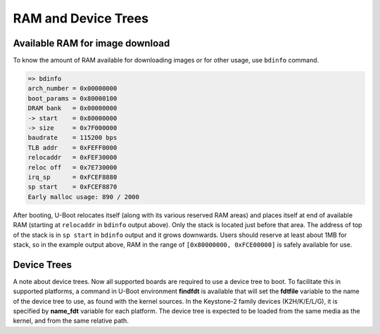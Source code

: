 .. _u-boot-build-guide-ram-device-trees-omap:

####################
RAM and Device Trees
####################

********************************
Available RAM for image download
********************************

To know the amount of RAM available for downloading images or for other
usage, use ``bdinfo`` command.

.. code-block:: console

   => bdinfo
   arch_number = 0x00000000
   boot_params = 0x80000100
   DRAM bank   = 0x00000000
   -> start    = 0x80000000
   -> size     = 0x7F000000
   baudrate    = 115200 bps
   TLB addr    = 0xFEFF0000
   relocaddr   = 0xFEF30000
   reloc off   = 0x7E730000
   irq_sp      = 0xFCEF8880
   sp start    = 0xFCEF8870
   Early malloc usage: 890 / 2000

After booting, U-Boot relocates itself (along with its various reserved
RAM areas) and places itself at end of available RAM (starting at
``relocaddr`` in ``bdinfo`` output above). Only the stack is located
just before that area. The address of top of the stack is in
``sp start`` in ``bdinfo`` output and it grows downwards. Users should
reserve at least about 1MB for stack, so in the example output above,
RAM in the range of ``[0x80000000, 0xFCE00000]`` is safely available for
use.

************
Device Trees
************

A note about device trees. Now all supported boards are required to use a
device tree to boot. To facilitate this in supported platforms, a command
in U-Boot environment **findfdt** is available that will set the **fdtfile**
variable to the name of the device tree to use, as found with the kernel
sources. In the Keystone-2 family devices (K2H/K/E/L/G), it is specified
by **name\_fdt** variable for each platform. The device tree is expected
to be loaded from the same media as the kernel, and from the same relative path.

